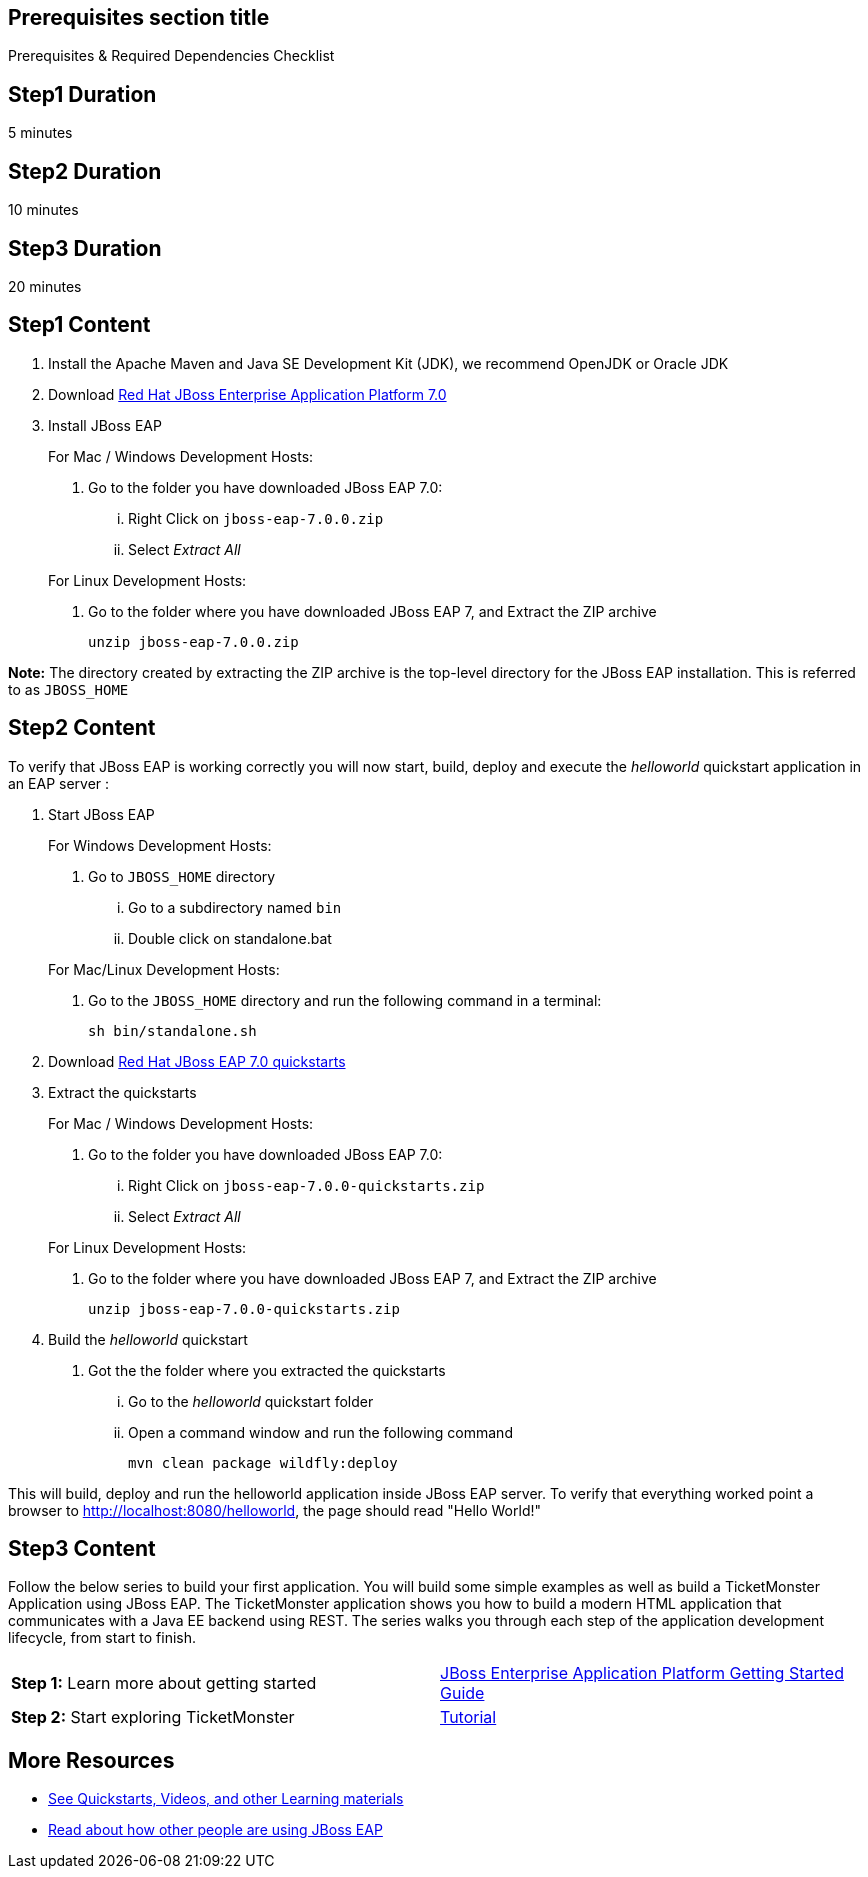 :awestruct-layout: product-get-started
:awestruct-interpolate: true

== Prerequisites section title
Prerequisites &#38; Required Dependencies Checklist

== Step1 Duration
5 minutes

== Step2 Duration
10 minutes

== Step3 Duration
20 minutes

== Step1 Content
1.  Install the Apache Maven and Java SE Development Kit (JDK), we recommend OpenJDK or
Oracle JDK
2.  Download link:#{site.download_manager_base_url}/download-manager/file/jboss-eap-7.0.0.zip[Red Hat JBoss Enterprise Application Platform 7.0]
3.  Install JBoss EAP
+
For Mac / Windows Development Hosts:
+
a.  Go to the folder you have downloaded JBoss EAP 7.0:
... Right Click on `jboss-eap-7.0.0.zip`
... Select _Extract All_

+
For Linux Development Hosts:
a. Go to the folder where you have downloaded JBoss EAP 7, and Extract the ZIP archive
+
----
unzip jboss-eap-7.0.0.zip
----

*Note:* The directory created by extracting the ZIP archive is the top-level directory for the JBoss EAP installation. This is referred to as `JBOSS_HOME`


== Step2 Content
To verify that JBoss EAP is working correctly you will now start, build, deploy and execute the _helloworld_ quickstart application in
an EAP server :

1. Start JBoss EAP
+
For Windows Development Hosts:
+
a. Go to `JBOSS_HOME` directory
... Go to a subdirectory named `bin`
... Double click on standalone.bat

+
For Mac/Linux Development Hosts:
a. Go to the `JBOSS_HOME` directory and run the following command in a terminal:
+
----
sh bin/standalone.sh
----

3. Download link:#{site.download_manager_base_url}/download-manager/file/jboss-eap-7.0.0-quickstarts.zip[Red Hat JBoss EAP 7.0 quickstarts]
4. Extract the quickstarts
+
For Mac / Windows Development Hosts:
+
a.  Go to the folder you have downloaded JBoss EAP 7.0:
...  Right Click on `jboss-eap-7.0.0-quickstarts.zip`
... Select _Extract All_

+
For Linux Development Hosts:
a. Go to the folder where you have downloaded JBoss EAP 7, and Extract the ZIP archive
+
----
unzip jboss-eap-7.0.0-quickstarts.zip
----
+
5.  Build the _helloworld_ quickstart
a. Got the the folder where you extracted the quickstarts
... Go to the _helloworld_ quickstart folder
... Open a command window and run the following command
+
----
mvn clean package wildfly:deploy
----

This will build, deploy and run the helloworld application inside JBoss
EAP server. To verify that everything worked point a browser to http://localhost:8080/helloworld[], the page should read "Hello World!"

== Step3 Content
Follow the below series to build your first application. You will build some simple examples as well as build a TicketMonster Application using JBoss EAP. The TicketMonster application shows you how to build a modern HTML application that communicates with a Java EE backend using REST. The series walks you through each step of the application development lifecycle, from start to finish.

[width="100%",cols="50%,50%",]
|=======================================================================
|*Step 1:* Learn more about getting started
|https://access.redhat.com/documentation/en/red-hat-jboss-enterprise-application-platform/7.0/getting-started-guide/getting-started-guide[JBoss Enterprise Application Platform Getting Started Guide]

|*Step 2:* Start exploring TicketMonster |link:http://www.jboss.org/ticket-monster/[Tutorial]
|=======================================================================

== More Resources

* link:../learn[See Quickstarts, Videos, and other Learning materials]
* link:../buzz[Read about how other people are using JBoss EAP]

